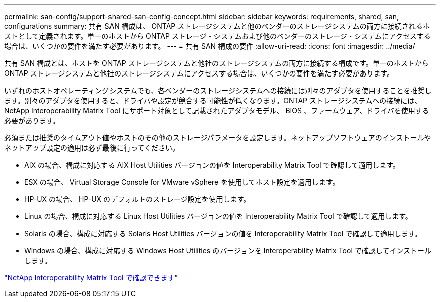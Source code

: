 ---
permalink: san-config/support-shared-san-config-concept.html 
sidebar: sidebar 
keywords: requirements, shared, san, configurations 
summary: 共有 SAN 構成は、 ONTAP ストレージシステムと他のベンダーのストレージシステムの両方に接続されるホストとして定義されます。単一のホストから ONTAP ストレージ・システムおよび他のベンダーのストレージ・システムにアクセスする場合は、いくつかの要件を満たす必要があります。 
---
= 共有 SAN 構成の要件
:allow-uri-read: 
:icons: font
:imagesdir: ../media/


[role="lead"]
共有 SAN 構成とは、ホストを ONTAP ストレージシステムと他社のストレージシステムの両方に接続する構成です。単一のホストから ONTAP ストレージシステムと他社のストレージシステムにアクセスする場合は、いくつかの要件を満たす必要があります。

いずれのホストオペレーティングシステムでも、各ベンダーのストレージシステムへの接続には別々のアダプタを使用することを推奨します。別々のアダプタを使用すると、ドライバや設定が競合する可能性が低くなります。ONTAP ストレージシステムへの接続には、 NetApp Interoperability Matrix Tool にサポート対象として記載されたアダプタモデル、 BIOS 、ファームウェア、ドライバを使用する必要があります。

必須または推奨のタイムアウト値やホストのその他のストレージパラメータを設定します。ネットアップソフトウェアのインストールやネットアップ設定の適用は必ず最後に行ってください。

* AIX の場合、構成に対応する AIX Host Utilities バージョンの値を Interoperability Matrix Tool で確認して適用します。
* ESX の場合、 Virtual Storage Console for VMware vSphere を使用してホスト設定を適用します。
* HP-UX の場合、 HP-UX のデフォルトのストレージ設定を使用します。
* Linux の場合、構成に対応する Linux Host Utilities バージョンの値を Interoperability Matrix Tool で確認して適用します。
* Solaris の場合、構成に対応する Solaris Host Utilities バージョンの値を Interoperability Matrix Tool で確認して適用します。
* Windows の場合、構成に対応する Windows Host Utilities のバージョンを Interoperability Matrix Tool で確認してインストールします。


https://mysupport.netapp.com/matrix["NetApp Interoperability Matrix Tool で確認できます"^]
